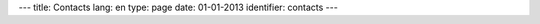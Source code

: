 ---
title: Contacts
lang: en
type: page
date: 01-01-2013
identifier: contacts
---

.. raw:: html

    <div class="col-wrapper">
        <div class="row main-block">

            <div class="contact-info span3">
                <h2>Evonove SRL</h2>
                <!-- COMPANY ADDRESS -->
                <address>
                    Via Fra' Filippo Longo 16/b,<br>
                    Magione (PG) - ITALY<br>
                    Phone: +39 075 843667<br>
                    Fax: +39 075 843667<br>
                    Email: <a href="mailto:info@evonove.it">info@evonove.it</a><br>
                    Web: <a href="http://evonove.it">evonove.it</a><br>
                    Twitter: <a href="http://twitter.com/evonove">@evonove</a>
                </address>

                <hr/>
            </div>

            <div class="span9">
                <!-- GOOGLE MAP -->
                <iframe style="width: 100%; height: 600px; border: none;" src="https://maps.google.it/maps?f=q&amp;source=s_q&amp;hl=it&amp;geocode=&amp;q=evonove&amp;aq=&amp;sll=42.990899,12.578031&amp;sspn=3.945505,8.453979&amp;ie=UTF8&amp;hq=evonove&amp;hnear=&amp;t=m&amp;cid=12213368677978933014&amp;ll=43.192662,12.254562&amp;spn=0.225271,0.411301&amp;z=11&amp;iwloc=A&amp;output=embed"></iframe><br /><small><a href="https://maps.google.it/maps?f=q&amp;source=embed&amp;hl=it&amp;geocode=&amp;q=evonove&amp;aq=&amp;sll=42.990899,12.578031&amp;sspn=3.945505,8.453979&amp;ie=UTF8&amp;hq=evonove&amp;hnear=&amp;t=m&amp;cid=12213368677978933014&amp;ll=43.192662,12.254562&amp;spn=0.225271,0.411301&amp;z=11&amp;iwloc=A" style="color:#0000FF;text-align:left">Visualizzazione ingrandita della mappa</a></small>
            </div>
        </div>
    </div>

